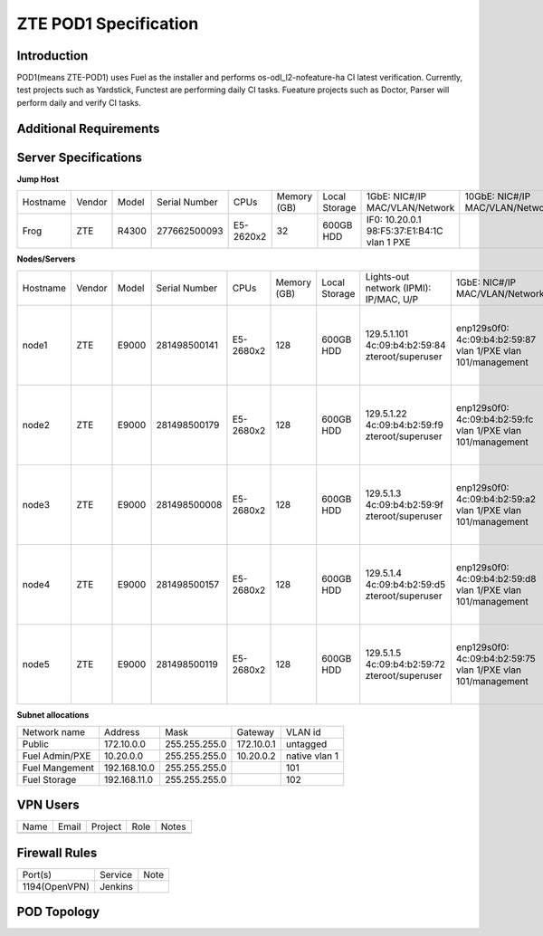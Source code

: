 .. This work is licensed under a Creative Commons Attribution 4.0 International License.
.. http://creativecommons.org/licenses/by/4.0
.. (c) 2016 OPNFV.

.. _pharos_pod:

**********************
ZTE POD1 Specification
**********************


Introduction
------------

POD1(means ZTE-POD1) uses Fuel as the installer and performs os-odl_l2-nofeature-ha CI latest
verification. Currently, test projects such as Yardstick, Functest are performing daily CI tasks.
Fueature projects such as Doctor, Parser will perform daily and verify CI tasks.


Additional Requirements
-----------------------


Server Specifications
---------------------


**Jump Host**

+----------+--------+-------+---------------+-----------+--------+-----------+-------------------+------------------+-------+
|          |        |       |               |           | Memory | Local     | 1GbE: NIC#/IP     | 10GbE: NIC#/IP   |       |
| Hostname | Vendor | Model | Serial Number | CPUs      | (GB)   | Storage   | MAC/VLAN/Network  | MAC/VLAN/Network | Notes |
+----------+--------+-------+---------------+-----------+--------+-----------+-------------------+------------------+-------+
| Frog     | ZTE    | R4300 | 277662500093  | E5-2620x2 | 32     | 600GB HDD | IF0: 10.20.0.1    |                  |       |
|          |        |       |               |           |        |           | 98:F5:37:E1:B4:1C |                  |       |
|          |        |       |               |           |        |           | vlan 1            |                  |       |
|          |        |       |               |           |        |           | PXE               |                  |       |
+----------+--------+-------+---------------+-----------+--------+-----------+-------------------+------------------+-------+


**Nodes/Servers**

+----------+--------+-------+---------------+-----------+--------+-----------+---------------------+---------------------+-------------------+-------+
|          |        |       |               |           | Memory | Local     | Lights-out network  | 1GbE: NIC#/IP       | 10GbE: NIC#/IP    |       |
| Hostname | Vendor | Model | Serial Number | CPUs      | (GB)   | Storage   | (IPMI): IP/MAC, U/P | MAC/VLAN/Network    | MAC/VLAN/Network  | Notes |
+----------+--------+-------+---------------+-----------+--------+-----------+---------------------+---------------------+-------------------+-------+
| node1    | ZTE    | E9000 | 281498500141  | E5-2680x2 | 128    | 600GB HDD | 129.5.1.101         | enp129s0f0:         | enp2s0f0:         |       |
|          |        |       |               |           |        |           | 4c:09:b4:b2:59:84   | 4c:09:b4:b2:59:87   | 4c:09:b4:b1:de:38 |       |
|          |        |       |               |           |        |           | zteroot/superuser   | vlan 1/PXE          | vlan 1/ public    |       |
|          |        |       |               |           |        |           |                     | vlan 101/management | vlan 103/ private |       |
|          |        |       |               |           |        |           |                     |                     | enp132s0f0:       |       |
|          |        |       |               |           |        |           |                     |                     | 4c:09:b4:b1:de:3a |       |
|          |        |       |               |           |        |           |                     |                     | vlan 102/ storage |       |
+----------+--------+-------+---------------+-----------+--------+-----------+---------------------+---------------------+-------------------+-------+
| node2    | ZTE    | E9000 | 281498500179  | E5-2680x2 | 128    | 600GB HDD | 129.5.1.22          | enp129s0f0:         | enp2s0f0:         |       |
|          |        |       |               |           |        |           | 4c:09:b4:b2:59:f9   | 4c:09:b4:b2:59:fc   | 4c:09:b4:b1:de:40 |       |
|          |        |       |               |           |        |           | zteroot/superuser   | vlan 1/PXE          | vlan 1/ public    |       |
|          |        |       |               |           |        |           |                     | vlan 101/management | vlan 103/ private |       |
|          |        |       |               |           |        |           |                     |                     | enp132s0f0:       |       |
|          |        |       |               |           |        |           |                     |                     | 4c:09:b4:b1:de:42 |       |
|          |        |       |               |           |        |           |                     |                     | vlan 102/ storage |       |
+----------+--------+-------+---------------+-----------+--------+-----------+---------------------+---------------------+-------------------+-------+
| node3    | ZTE    | E9000 | 281498500008  | E5-2680x2 | 128    | 600GB HDD | 129.5.1.3           | enp129s0f0:         | enp2s0f0:         |       |
|          |        |       |               |           |        |           | 4c:09:b4:b2:59:9f   | 4c:09:b4:b2:59:a2   | 4c:09:b4:b1:de:1c |       |
|          |        |       |               |           |        |           | zteroot/superuser   | vlan 1/PXE          | vlan 1/ public    |       |
|          |        |       |               |           |        |           |                     | vlan 101/management | vlan 103/ private |       |
|          |        |       |               |           |        |           |                     |                     | enp132s0f0:       |       |
|          |        |       |               |           |        |           |                     |                     | 4c:09:b4:b1:de:1e |       |
|          |        |       |               |           |        |           |                     |                     | vlan 102/ storage |       |
+----------+--------+-------+---------------+-----------+--------+-----------+---------------------+---------------------+-------------------+-------+
| node4    | ZTE    | E9000 | 281498500157  | E5-2680x2 | 128    | 600GB HDD | 129.5.1.4           | enp129s0f0:         | enp2s0f0:         |       |
|          |        |       |               |           |        |           | 4c:09:b4:b2:59:d5   | 4c:09:b4:b2:59:d8   | 4c:09:b4:b1:de:18 |       |
|          |        |       |               |           |        |           | zteroot/superuser   | vlan 1/PXE          | vlan 1/ public    |       |
|          |        |       |               |           |        |           |                     | vlan 101/management | vlan 103/ private |       |
|          |        |       |               |           |        |           |                     |                     | enp132s0f0:       |       |
|          |        |       |               |           |        |           |                     |                     | 4c:09:b4:b1:de:1a |       |
|          |        |       |               |           |        |           |                     |                     | vlan 102/ storage |       |
+----------+--------+-------+---------------+-----------+--------+-----------+---------------------+---------------------+-------------------+-------+
| node5    | ZTE    | E9000 | 281498500119  | E5-2680x2 | 128    | 600GB HDD | 129.5.1.5           | enp129s0f0:         | enp2s0f0:         |       |
|          |        |       |               |           |        |           | 4c:09:b4:b2:59:72   | 4c:09:b4:b2:59:75   | 4c:09:b4:b1:de:48 |       |
|          |        |       |               |           |        |           | zteroot/superuser   | vlan 1/PXE          | vlan 1/ public    |       |
|          |        |       |               |           |        |           |                     | vlan 101/management | vlan 103/ private |       |
|          |        |       |               |           |        |           |                     |                     | enp132s0f0:       |       |
|          |        |       |               |           |        |           |                     |                     | 4c:09:b4:b1:de:4a |       |
|          |        |       |               |           |        |           |                     |                     | vlan 102/ storage |       |
+----------+--------+-------+---------------+-----------+--------+-----------+---------------------+---------------------+-------------------+-------+

**Subnet allocations**

+----------------+--------------+----------------+------------+---------------+
| Network name   | Address      | Mask           | Gateway    | VLAN id       |
+----------------+--------------+----------------+------------+---------------+
| Public         | 172.10.0.0   |  255.255.255.0 | 172.10.0.1 | untagged      |
+----------------+--------------+----------------+------------+---------------+
| Fuel Admin/PXE | 10.20.0.0    |  255.255.255.0 | 10.20.0.2  | native vlan 1 |
+----------------+--------------+----------------+------------+---------------+
| Fuel Mangement | 192.168.10.0 |  255.255.255.0 |            | 101           |
+----------------+--------------+----------------+------------+---------------+
| Fuel Storage   | 192.168.11.0 |  255.255.255.0 |            | 102           |
+----------------+--------------+----------------+------------+---------------+


VPN Users
---------

+--------------+--------------+--------------+--------------+--------------+
| Name         | Email        | Project      | Role         | Notes        |
+--------------+--------------+--------------+--------------+--------------+
|              |              |              |              |              |
+--------------+--------------+--------------+--------------+--------------+


Firewall Rules
--------------

+---------------+---------+------+
| Port(s)       | Service | Note |
+---------------+---------+------+
| 1194(OpenVPN) | Jenkins |      |
+---------------+---------+------+


POD Topology
------------

.. image:: ./images/zte_nj_pod1_topology.png
   :alt: POD diagram not found
